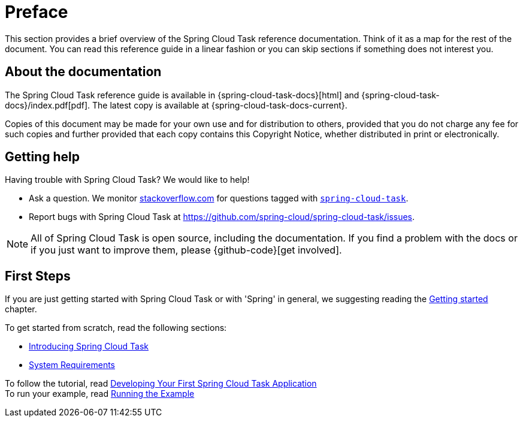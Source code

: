 [[preface]]
= Preface

[[task-documentation-about]]

This section provides a brief overview of the Spring Cloud Task reference documentation.
Think of it as a map for the rest of the document. You can read this reference guide in a
linear fashion or you can skip sections if something does not interest you.

[[about-the-documentation]]
== About the documentation
The Spring Cloud Task reference guide is available in {spring-cloud-task-docs}[html] 
and {spring-cloud-task-docs}/index.pdf[pdf]. The latest copy is available at
{spring-cloud-task-docs-current}.

Copies of this document may be made for your own use and for distribution to others,
provided that you do not charge any fee for such copies and further provided that each
copy contains this Copyright Notice, whether distributed in print or electronically.

[[task-documentation-getting-help]]
== Getting help
Having trouble with Spring Cloud Task? We would like to help!

* Ask a question. We monitor https://stackoverflow.com[stackoverflow.com] for questions
tagged with https://stackoverflow.com/tags/spring-cloud-task[`spring-cloud-task`].
* Report bugs with Spring Cloud Task at
https://github.com/spring-cloud/spring-cloud-task/issues.

NOTE: All of Spring Cloud Task is open source, including the documentation. If you find
a problem with the docs or if you just want to improve them, please {github-code}[get
involved].

[[task-documentation-first-steps]]
== First Steps
If you are just getting started with Spring Cloud Task or with 'Spring' in general, we
suggesting reading the xref:getting-started.adoc[Getting started] chapter.

To get started from scratch, read the following sections:

* xref:getting-started.adoc#getting-started-introducing-spring-cloud-task[Introducing Spring Cloud Task]
* xref:getting-started.adoc#getting-started-system-requirements[System Requirements] +

To follow the tutorial, read
xref:getting-started.adoc#getting-started-developing-first-task[Developing Your First Spring Cloud Task Application] +
To run your example, read
xref:getting-started.adoc#getting-started-running-the-example[Running the Example]
